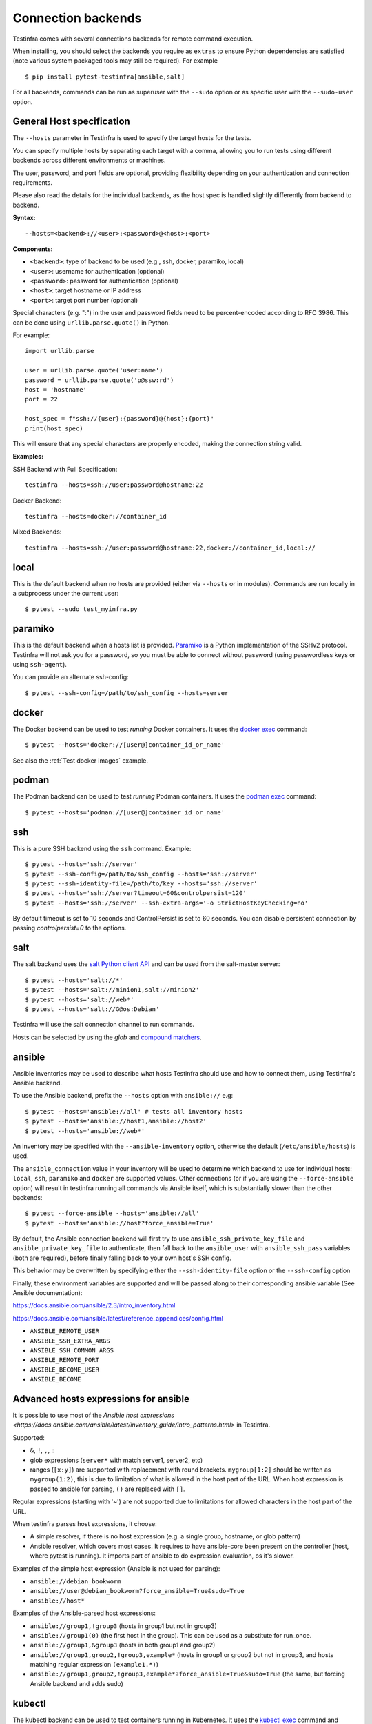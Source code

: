 Connection backends
===================

Testinfra comes with several connections backends for remote command
execution.

When installing, you should select the backends you require as
``extras`` to ensure Python dependencies are satisfied (note various
system packaged tools may still be required).  For example ::

    $ pip install pytest-testinfra[ansible,salt]

For all backends, commands can be run as superuser with the ``--sudo``
option or as specific user with the ``--sudo-user`` option.

General Host specification
~~~~~~~~~~~~~~~~~~~~~~~~~~

The ``--hosts`` parameter in Testinfra is used to specify the target hosts for the tests.

You can specify multiple hosts by separating each target with a comma, allowing you to run tests using different backends across different environments or machines.

The user, password, and port fields are optional, providing flexibility depending on your authentication and connection requirements.

Please also read the details for the individual backends, as the host spec is handled slightly differently from backend to backend.

**Syntax:**

::

    --hosts=<backend>://<user>:<password>@<host>:<port>


**Components:**

* ``<backend>``: type of backend to be used (e.g., ssh, docker, paramiko, local)
* ``<user>``: username for authentication (optional)
* ``<password>``: password for authentication (optional)
* ``<host>``: target hostname or IP address
* ``<port>``: target port number (optional)

Special characters (e.g. ":") in the user and password fields need to be percent-encoded according to RFC 3986. This can be done using ``urllib.parse.quote()`` in Python.

For example::

    import urllib.parse

    user = urllib.parse.quote('user:name')
    password = urllib.parse.quote('p@ssw:rd')
    host = 'hostname'
    port = 22

    host_spec = f"ssh://{user}:{password}@{host}:{port}"
    print(host_spec)

This will ensure that any special characters are properly encoded, making the connection string valid.

**Examples:**

SSH Backend with Full Specification::

    testinfra --hosts=ssh://user:password@hostname:22

Docker Backend::

    testinfra --hosts=docker://container_id

Mixed Backends::

    testinfra --hosts=ssh://user:password@hostname:22,docker://container_id,local://


local
~~~~~

This is the default backend when no hosts are provided (either via
``--hosts`` or in modules). Commands are run locally in a subprocess under
the current user::

    $ pytest --sudo test_myinfra.py


paramiko
~~~~~~~~

This is the default backend when a hosts list is provided. `Paramiko
<https://www.paramiko.org/>`_ is a Python implementation of the SSHv2
protocol. Testinfra will not ask you for a password, so you must be
able to connect without password (using passwordless keys or using
``ssh-agent``).

You can provide an alternate ssh-config::

    $ pytest --ssh-config=/path/to/ssh_config --hosts=server


docker
~~~~~~

The Docker backend can be used to test *running* Docker containers. It uses the
`docker exec <https://docs.docker.com/reference/commandline/exec/>`_ command::

    $ pytest --hosts='docker://[user@]container_id_or_name'

See also the :ref:`Test docker images` example.


podman
~~~~~~

The Podman backend can be used to test *running* Podman containers. It uses the
`podman exec <https://github.com/containers/libpod/blob/master/docs/source/markdown/podman.1.md>`_ command::

    $ pytest --hosts='podman://[user@]container_id_or_name'


ssh
~~~

This is a pure SSH backend using the ``ssh`` command. Example::

    $ pytest --hosts='ssh://server'
    $ pytest --ssh-config=/path/to/ssh_config --hosts='ssh://server'
    $ pytest --ssh-identity-file=/path/to/key --hosts='ssh://server'
    $ pytest --hosts='ssh://server?timeout=60&controlpersist=120'
    $ pytest --hosts='ssh://server' --ssh-extra-args='-o StrictHostKeyChecking=no'

By default timeout is set to 10 seconds and ControlPersist is set to 60 seconds.
You can disable persistent connection by passing `controlpersist=0` to the options.


salt
~~~~

The salt backend uses the `salt Python client API
<https://docs.saltstack.com/en/latest/ref/clients/>`_ and can be used from the salt-master server::

    $ pytest --hosts='salt://*'
    $ pytest --hosts='salt://minion1,salt://minion2'
    $ pytest --hosts='salt://web*'
    $ pytest --hosts='salt://G@os:Debian'

Testinfra will use the salt connection channel to run commands.

Hosts can be selected by using the `glob` and `compound matchers
<https://docs.saltstack.com/en/latest/topics/targeting/compound.html>`_.


.. _ansible connection backend:

ansible
~~~~~~~

Ansible inventories may be used to describe what hosts Testinfra should use
and how to connect them, using Testinfra's Ansible backend.

To use the Ansible backend, prefix the ``--hosts`` option with ``ansible://`` e.g::

    $ pytest --hosts='ansible://all' # tests all inventory hosts
    $ pytest --hosts='ansible://host1,ansible://host2'
    $ pytest --hosts='ansible://web*'

An inventory may be specified with the ``--ansible-inventory`` option, otherwise
the default (``/etc/ansible/hosts``) is used.

The ``ansible_connection`` value in your inventory will be used to determine
which backend to use for individual hosts: ``local``, ``ssh``, ``paramiko`` and ``docker``
are supported values. Other connections (or if you are using the ``--force-ansible``
option) will result in testinfra running all commands via Ansible itself,
which is substantially slower than the other backends::

    $ pytest --force-ansible --hosts='ansible://all'
    $ pytest --hosts='ansible://host?force_ansible=True'

By default, the Ansible connection backend will first try to use
``ansible_ssh_private_key_file`` and ``ansible_private_key_file`` to authenticate,
then fall back to the ``ansible_user`` with ``ansible_ssh_pass`` variables (both
are required), before finally falling back to your own host's SSH config.

This behavior may be overwritten by specifying either the ``--ssh-identity-file``
option or the ``--ssh-config`` option

Finally, these environment variables are supported and will be passed along to
their corresponding ansible variable (See Ansible documentation):

https://docs.ansible.com/ansible/2.3/intro_inventory.html

https://docs.ansible.com/ansible/latest/reference_appendices/config.html

* ``ANSIBLE_REMOTE_USER``
* ``ANSIBLE_SSH_EXTRA_ARGS``
* ``ANSIBLE_SSH_COMMON_ARGS``
* ``ANSIBLE_REMOTE_PORT``
* ``ANSIBLE_BECOME_USER``
* ``ANSIBLE_BECOME``

Advanced hosts expressions for ansible
~~~~~~~~~~~~~~~~~~~~~~~~~~~~~~~~~~~~~~

It is possible to use most of the
`Ansible host expressions <https://docs.ansible.com/ansible/latest/inventory_guide/intro_patterns.html>`
in Testinfra.

Supported:

* ``&``, ``!``, ``,``, ``:``
* glob expressions (``server*`` with match server1, server2, etc)
* ranges (``[x:y]``) are supported with replacement with round brackets.
  ``mygroup[1:2]`` should be written as ``mygroup(1:2)``, this is due to limitation
  of what is allowed in the host part of the URL.
  When host expression is passed to ansible for parsing, ``()`` are replaced with
  ``[]``.

Regular expressions (starting with '~') are not supported due to limitations
for allowed characters in the host part of the URL.

When testinfra parses host expressions, it choose:

* A simple resolver, if there is no host expression (e.g. a single group,
  hostname, or glob pattern)
* Ansible resolver, which covers most cases. It requires to have ansible-core
  been present on the controller (host, where pytest is running). It imports
  part of ansible to do expression evaluation, os it's slower.

Examples of the simple host expression (Ansible is not used for parsing):

* ``ansible://debian_bookworm``
* ``ansible://user@debian_bookworm?force_ansible=True&sudo=True``
* ``ansible://host*``

Examples of the Ansible-parsed host expressions:

* ``ansible://group1,!group3`` (hosts in group1 but not in group3)
* ``ansible://group1(0)`` (the first host in the group). This can be used as a substitute
  for run_once.
* ``ansible://group1,&group3`` (hosts in both group1 and group2)
* ``ansible://group1,group2,!group3,example*`` (hosts in group1 or group2 but not
  in group3, and hosts matching regular expression ``(example1.*)``)
* ``ansible://group1,group2,!group3,example*?force_ansible=True&sudo=True``
  (the same, but forcing Ansible backend and adds sudo)

kubectl
~~~~~~~

The kubectl backend can be used to test containers running in Kubernetes.  It
uses the `kubectl exec <https://kubernetes.io/docs/reference/generated/kubectl/kubectl-commands#exec/>`_ command and
support connecting to a given container name within a pod and using a given
namespace::

    # will use the default namespace and default container
    $ pytest --hosts='kubectl://mypod-a1b2c3'
    # specify container name and namespace
    $ pytest --hosts='kubectl://somepod-2536ab?container=nginx&namespace=web'
    # specify the kubeconfig context to use
    $ pytest --hosts='kubectl://somepod-2536ab?context=k8s-cluster-a&container=nginx'
    # you can specify kubeconfig either from KUBECONFIG environment variable
    # or when working with multiple configuration with the "kubeconfig" option
    $ pytest --hosts='kubectl://somepod-123?kubeconfig=/path/kubeconfig,kubectl://otherpod-123?kubeconfig=/other/kubeconfig'

openshift
~~~~~~~~~

The openshift backend can be used to test containers running in OpenShift.  It
uses the `oc exec <https://docs.openshift.com/container-platform/4.2/nodes/containers/nodes-containers-remote-commands.html>`_ command and
support connecting to a given container name within a pod and using a given
namespace::

    # will use the default namespace and default container
    $ pytest --hosts='openshift://mypod-a1b2c3'
    # specify container name and namespace
    $ pytest --hosts='openshift://somepod-2536ab?container=nginx&namespace=web'
    # you can specify kubeconfig either from KUBECONFIG environment variable
    # or when working with multiple configuration with the "kubeconfig" option
    $ pytest --hosts='openshift://somepod-123?kubeconfig=/path/kubeconfig,openshift://otherpod-123?kubeconfig=/other/kubeconfig'

winrm
~~~~~

The winrm backend uses `pywinrm <https://pypi.python.org/pypi/pywinrm>`_::

    $ pytest --hosts='winrm://Administrator:Password@127.0.0.1'
    $ pytest --hosts='winrm://vagrant@127.0.0.1:2200?no_ssl=true&no_verify_ssl=true'

pywinrm's default read and operation timeout can be overridden using query
arguments ``read_timeout_sec`` and ``operation_timeout_sec``::

    $ pytest --hosts='winrm://vagrant@127.0.0.1:2200?read_timeout_sec=120&operation_timeout_sec=100'

LXC/LXD
~~~~~~~

The LXC backend can be used to test *running* LXC or LXD containers. It uses the
`lxc exec <https://linuxcontainers.org/lxd/getting-started-cli/>`_ command::

    $ pytest --hosts='lxc://container_name'
